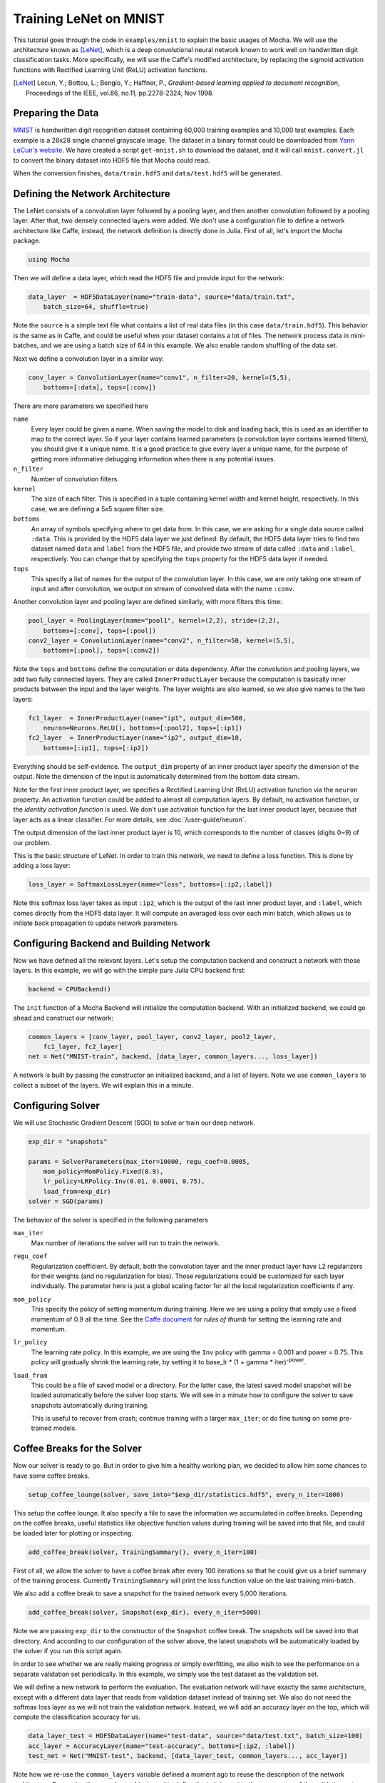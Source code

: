Training LeNet on MNIST
=======================

This tutorial goes through the code in ``examples/mnist`` to explain
the basic usages of Mocha. We will use the architecture known as
[LeNet]_, which is a deep convolutional neural network known to work
well on handwritten digit classification tasks. More specifically, we
will use the Caffe's modified architecture, by replacing the sigmoid
activation functions with Rectified Learning Unit (ReLU) activation
functions.

.. [LeNet] Lecun, Y.; Bottou, L.; Bengio, Y.; Haffner, P.,
           *Gradient-based learning applied to document recognition*,
           Proceedings of the IEEE, vol.86, no.11, pp.2278-2324,
           Nov 1998.


Preparing the Data
------------------

`MNIST <http://yann.lecun.com/exdb/mnist/>`_ is handwritten digit
recognition dataset containing 60,000 training examples and 10,000
test examples. Each example is a 28x28 single channel grayscale
image. The dataset in a binary format could be downloaded from `Yann
LeCun's website <http://yann.lecun.com/exdb/mnist/>`_. We have created
a script ``get-mnist.sh`` to download the dataset, and it will call
``mnist.convert.jl`` to convert the binary dataset into HDF5 file that
Mocha could read.

When the conversion finishes, ``data/train.hdf5`` and
``data/test.hdf5`` will be generated.

Defining the Network Architecture
---------------------------------

The LeNet consists of a convolution layer followed by a pooling layer,
and then another convolution followed by a pooling layer. After that,
two densely connected layers were added. We don't use a configuration
file to define a network architecture like Caffe, instead, the network
definition is directly done in Julia. First of all, let's import the
Mocha package.

.. code-block:: julia

   using Mocha

Then we will define a data layer, which read the HDF5 file and provide
input for the network:

.. code-block:: julia

   data_layer  = HDF5DataLayer(name="train-data", source="data/train.txt",
       batch_size=64, shuffle=true)

Note the ``source`` is a simple text file what contains a list of real
data files (in this case ``data/train.hdf5``). This behavior is the
same as in Caffe, and could be useful when your dataset contains a lot
of files. The network process data in mini-batches, and we are using a batch
size of 64 in this example. We also enable random shuffling of the data set.

Next we define a convolution layer in a similar way:

.. code-block:: julia

   conv_layer = ConvolutionLayer(name="conv1", n_filter=20, kernel=(5,5),
       bottoms=[:data], tops=[:conv])

There are more parameters we specified here

``name``
  Every layer could be given a name. When saving the model to
  disk and loading back, this is used as an identifier to map to the
  correct layer. So if your layer contains learned parameters (a
  convolution layer contains learned filters), you should give it a
  unique name. It is a good practice to give every layer a unique name,
  for the purpose of getting more informative debugging information
  when there is any potential issues.
``n_filter``
  Number of convolution filters.
``kernel``
  The size of each filter. This is specified in a tuple containing
  kernel width and kernel height, respectively. In this case, we are
  defining a 5x5 square filter size.
``bottoms``
  An array of symbols specifying where to get data from. In this case,
  we are asking for a single data source called ``:data``. This is
  provided by the HDF5 data layer we just defined. By default, the
  HDF5 data layer tries to find two dataset named ``data`` and
  ``label`` from the HDF5 file, and provide two stream of data called
  ``:data`` and ``:label``, respectively. You can change that by
  specifying the ``tops`` property for the HDF5 data layer if needed.
``tops``
  This specify a list of names for the output of the convolution
  layer. In this case, we are only taking one stream of input and
  after convolution, we output on stream of convolved data with the
  name ``:conv``.

Another convolution layer and pooling layer are defined similarly,
with more filters this time:

.. code-block:: julia

   pool_layer = PoolingLayer(name="pool1", kernel=(2,2), stride=(2,2),
       bottoms=[:conv], tops=[:pool])
   conv2_layer = ConvolutionLayer(name="conv2", n_filter=50, kernel=(5,5),
       bottoms=[:pool], tops=[:conv2])

Note the ``tops`` and ``bottoms`` define the computation or data
dependency. After the convolution and pooling layers, we add two fully
connected layers. They are called ``InnerProductLayer`` because the
computation is basically inner products between the input and the
layer weights. The layer weights are also learned, so we also give
names to the two layers:

.. code-block:: julia

   fc1_layer  = InnerProductLayer(name="ip1", output_dim=500,
       neuron=Neurons.ReLU(), bottoms=[:pool2], tops=[:ip1])
   fc2_layer  = InnerProductLayer(name="ip2", output_dim=10,
       bottoms=[:ip1], tops=[:ip2])

Everything should be self-evidence. The ``output_dim`` property of an
inner product layer specify the dimension of the output. Note the
dimension of the input is automatically determined from the bottom
data stream.

Note for the first inner product layer, we specifies a Rectified
Learning Unit (ReLU) activation function via the ``neuron``
property. An activation function could be added to almost all
computation layers. By default, no activation
function, or the *identity activation function* is used. We don't use
activation function for the last inner product layer, because that
layer acts as a linear classifier. For more details, see :doc:`/user-guide/neuron`.

The output dimension of the last inner product layer is 10, which corresponds
to the number of classes (digits 0~9) of our problem.

This is the basic structure of LeNet. In order to train this network,
we need to define a loss function. This is done by adding a loss
layer:

.. code-block:: julia

   loss_layer = SoftmaxLossLayer(name="loss", bottoms=[:ip2,:label])

Note this softmax loss layer takes as input ``:ip2``, which is the
output of the last inner product layer, and ``:label``, which comes
directly from the HDF5 data layer. It will compute an averaged loss
over each mini batch, which allows us to initiate back propagation to
update network parameters.

Configuring Backend and Building Network
----------------------------------------

Now we have defined all the relevant layers. Let's setup the
computation backend and construct a network with those layers. In this
example, we will go with the simple pure Julia CPU backend first:

.. code-block:: julia

   backend = CPUBackend()

The ``init`` function of a Mocha Backend will initialize the
computation backend. With an initialized backend, we could go ahead and
construct our network:

.. code-block:: julia

   common_layers = [conv_layer, pool_layer, conv2_layer, pool2_layer,
       fc1_layer, fc2_layer]
   net = Net("MNIST-train", backend, [data_layer, common_layers..., loss_layer])

A network is built by passing the constructor an initialized backend,
and a list of layers. Note we use ``common_layers`` to collect a
subset of the layers. We will explain this in a minute.

Configuring Solver
------------------

We will use Stochastic Gradient Descent (SGD) to solve or train our
deep network.

.. code-block:: julia

   exp_dir = "snapshots"

   params = SolverParameters(max_iter=10000, regu_coef=0.0005,
       mom_policy=MomPolicy.Fixed(0.9),
       lr_policy=LRPolicy.Inv(0.01, 0.0001, 0.75),
       load_from=exp_dir)
   solver = SGD(params)

The behavior of the solver is specified in the following parameters

``max_iter``
  Max number of iterations the solver will run to train the network.
``regu_coef``
  Regularization coefficient. By default, both the convolution layer
  and the inner product layer have L2 regularizers for their weights
  (and no regularization for bias). Those regularizations could be
  customized for each layer individually. The parameter here is just a
  global scaling factor for all the local regularization coefficients
  if any.
``mom_policy``
  This specify the policy of setting momentum during training. Here we are using
  a policy that simply use a fixed momentum of 0.9 all the time. See the `Caffe document
  <http://caffe.berkeleyvision.org/tutorial/solver.html>`_ for *rules
  of thumb* for setting the learning rate and momentum.
``lr_policy``
  The learning rate policy. In this example, we are using the ``Inv``
  policy with gamma = 0.001 and power = 0.75. This policy will
  gradually shrink the learning rate, by setting it to base_lr * (1 +
  gamma * iter)\ :sup:`-power`.
``load_from``
  This could be a file of saved model or a directory. For the latter case, the
  latest saved model snapshot will be loaded automatically before the solver
  loop starts. We will see in a minute how to configure the solver to save
  snapshots automatically during training.

  This is useful to recover from crash; continue training with a larger
  ``max_iter``; or do fine tuning on some pre-trained models.

Coffee Breaks for the Solver
----------------------------

Now our solver is ready to go. But in order to give him a healthy
working plan, we decided to allow him some chances to have some coffee
breaks.

.. code-block:: julia

   setup_coffee_lounge(solver, save_into="$exp_dir/statistics.hdf5", every_n_iter=1000)

This setup the coffee lounge. It also specify a file to save the information we
accumulated in coffee breaks. Depending on the coffee breaks, useful statistics
like objective function values during training will be saved into that file, and
could be loaded later for plotting or inspecting.

.. code-block:: julia

   add_coffee_break(solver, TrainingSummary(), every_n_iter=100)

First of all, we allow the solver to have a coffee break after every
100 iterations so that he could give us a brief summary of the
training process. Currently ``TrainingSummary`` will print the loss
function value on the last training mini-batch.

We also add a coffee break to save a snapshot for the trained
network every 5,000 iterations.

.. code-block:: julia

   add_coffee_break(solver, Snapshot(exp_dir), every_n_iter=5000)

Note we are passing ``exp_dir`` to the constructor of the ``Snapshot`` coffee
break. The snapshots will be saved into that directory. And according to our
configuration of the solver above, the latest snapshots will
be automatically loaded by the solver if you run this script again.

In order to see whether we are really making progress or simply
overfitting, we also wish to see the performance on a separate
validation set periodically. In this example, we simply use the test
dataset as the validation set.

We will define a new network to perform the evaluation. The evaluation
network will have exactly the same architecture, except with a
different data layer that reads from validation dataset instead of
training set. We also do not need the softmax loss layer as we will
not train the validation network. Instead, we will add an accuracy
layer on the top, which will compute the classification accuracy for
us.

.. code-block:: julia

   data_layer_test = HDF5DataLayer(name="test-data", source="data/test.txt", batch_size=100)
   acc_layer = AccuracyLayer(name="test-accuracy", bottoms=[:ip2, :label])
   test_net = Net("MNIST-test", backend, [data_layer_test, common_layers..., acc_layer])

Note how we re-use the ``common_layers`` variable defined a moment ago to reuse
the description of the network architecture. By passing the same layer object
used to define the training net to the constructor of the validation net, Mocha
will be able to automatically setup parameter sharing between the two networks.
The two networks will look like this:

.. image:: images/MNIST-network.*


Now we are ready to add another coffee break to report the validation
performance:

.. code-block:: julia

   add_coffee_break(solver, ValidationPerformance(test_net), every_n_iter=1000)

Please note we use a different batch size (100) in the validation
network. During the coffee break, Mocha will run exactly one epoch on
the validation net (100 iterations in our case, as we have 10,000
samples in MNIST test set), and report the average classification
accuracy. You do not need to specify the number of iterations here as
the HDF5 data layer will report epoch number as it goes through a full
pass of the whole dataset.

Training
--------

Without further due, we could finally start the training process:

.. code-block:: julia

   solve(solver, net)

   destroy(net)
   destroy(test_net)
   shutdown(backend)

After training, we will shutdown the system to release all the allocated
resources. Now you are ready run the script

.. code-block:: text

   julia mnist.jl

As training goes on, you will see training progress printed. It will take about
10~20 seconds every 100 iterations on my machine depending on the server load
and many factors.

.. code-block:: text

  14-Nov 11:56:13:INFO:root:001700 :: TRAIN obj-val = 0.43609169
  14-Nov 11:56:36:INFO:root:001800 :: TRAIN obj-val = 0.21899594
  14-Nov 11:56:58:INFO:root:001900 :: TRAIN obj-val = 0.19962406
  14-Nov 11:57:21:INFO:root:002000 :: TRAIN obj-val = 0.06982464
  14-Nov 11:57:40:INFO:root:
  14-Nov 11:57:40:INFO:root:## Performance on Validation Set
  14-Nov 11:57:40:INFO:root:---------------------------------------------------------
  14-Nov 11:57:40:INFO:root:  Accuracy (avg over 10000) = 96.0500%
  14-Nov 11:57:40:INFO:root:---------------------------------------------------------
  14-Nov 11:57:40:INFO:root:
  14-Nov 11:58:01:INFO:root:002100 :: TRAIN obj-val = 0.18091436
  14-Nov 11:58:21:INFO:root:002200 :: TRAIN obj-val = 0.14225903

The training could run faster by enabling native extension for the CPU backend,
or use a CUDA backend if CUDA compatible GPU devices are available. Please refer
to :doc:`/user-guide/backend` for how to use different backends.

Just to give you a feeling, this is a sample log from running with Native
Extension enabled CPU backend. It takes about 5 seconds to run 100 iterations.

.. code-block:: text

   14-Nov 12:15:56:INFO:root:001700 :: TRAIN obj-val = 0.82937032
   14-Nov 12:16:01:INFO:root:001800 :: TRAIN obj-val = 0.35497263
   14-Nov 12:16:06:INFO:root:001900 :: TRAIN obj-val = 0.31351241
   14-Nov 12:16:11:INFO:root:002000 :: TRAIN obj-val = 0.10048970
   14-Nov 12:16:14:INFO:root:
   14-Nov 12:16:14:INFO:root:## Performance on Validation Set
   14-Nov 12:16:14:INFO:root:---------------------------------------------------------
   14-Nov 12:16:14:INFO:root:  Accuracy (avg over 10000) = 94.5700%
   14-Nov 12:16:14:INFO:root:---------------------------------------------------------
   14-Nov 12:16:14:INFO:root:
   14-Nov 12:16:18:INFO:root:002100 :: TRAIN obj-val = 0.20689486
   14-Nov 12:16:23:INFO:root:002200 :: TRAIN obj-val = 0.17757215

The followings are a sample log from running with the
CUDA backend. It runs about 300 iterations per second.

.. code-block:: text

   14-Nov 12:57:07:INFO:root:001700 :: TRAIN obj-val = 0.33347249
   14-Nov 12:57:07:INFO:root:001800 :: TRAIN obj-val = 0.16477060
   14-Nov 12:57:07:INFO:root:001900 :: TRAIN obj-val = 0.18155883
   14-Nov 12:57:08:INFO:root:002000 :: TRAIN obj-val = 0.06635486
   14-Nov 12:57:08:INFO:root:
   14-Nov 12:57:08:INFO:root:## Performance on Validation Set
   14-Nov 12:57:08:INFO:root:---------------------------------------------------------
   14-Nov 12:57:08:INFO:root:  Accuracy (avg over 10000) = 96.2200%
   14-Nov 12:57:08:INFO:root:---------------------------------------------------------
   14-Nov 12:57:08:INFO:root:
   14-Nov 12:57:08:INFO:root:002100 :: TRAIN obj-val = 0.20724633
   14-Nov 12:57:08:INFO:root:002200 :: TRAIN obj-val = 0.14952177

Remarks
-------

The accuracy from two different trains are different due to different random
initialization. The objective function values shown here are also slightly
different to Caffe's, as until recently, Mocha counts regularizers in the
forward stage and add them into objective functions. This behavior is removed to
avoid unnecessary computation in more recent versions of Mocha.
